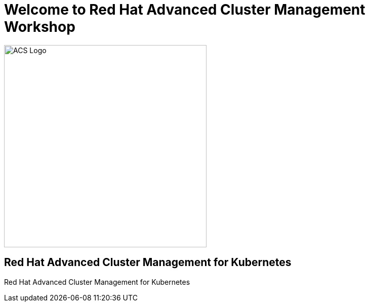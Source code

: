 = Welcome to Red Hat Advanced Cluster Management Workshop
:page-layout: home
:!sectids:

image::acs-logo.svg[ACS Logo, 400]

[.text-center.strong]
== Red Hat Advanced Cluster Management for Kubernetes

Red Hat Advanced Cluster Management for Kubernetes 



